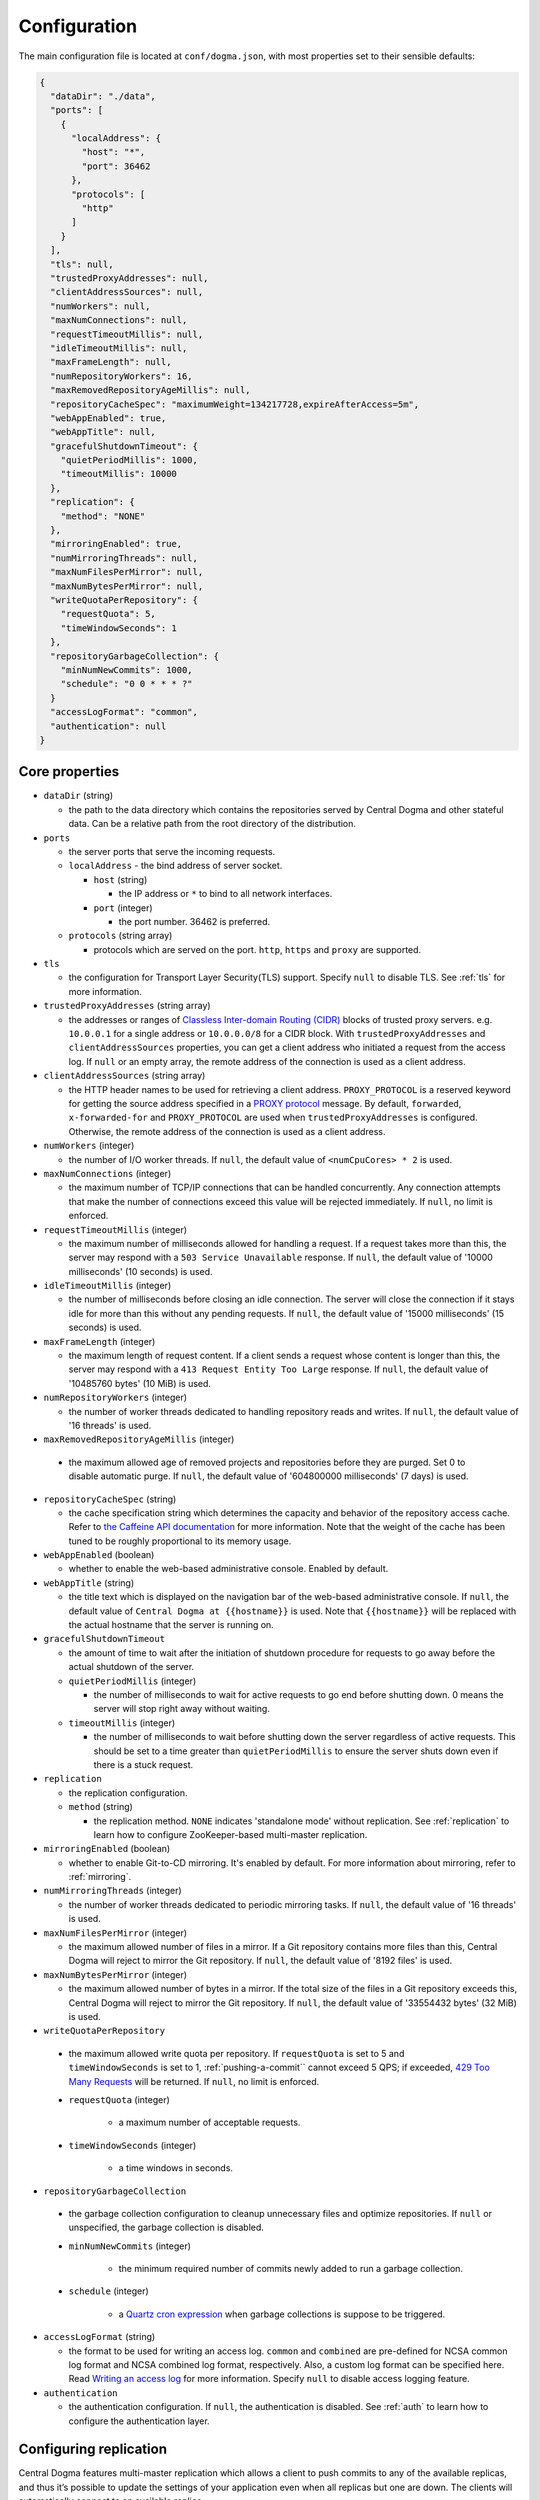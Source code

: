 .. _`Apache Shiro`: https://shiro.apache.org/
.. _`the Caffeine API documentation`: https://static.javadoc.io/com.github.ben-manes.caffeine/caffeine/2.6.2/com/github/benmanes/caffeine/cache/CaffeineSpec.html

.. _setup-configuration:

Configuration
=============
The main configuration file is located at ``conf/dogma.json``, with most properties set to their sensible
defaults:

.. code-block:: json

    {
      "dataDir": "./data",
      "ports": [
        {
          "localAddress": {
            "host": "*",
            "port": 36462
          },
          "protocols": [
            "http"
          ]
        }
      ],
      "tls": null,
      "trustedProxyAddresses": null,
      "clientAddressSources": null,
      "numWorkers": null,
      "maxNumConnections": null,
      "requestTimeoutMillis": null,
      "idleTimeoutMillis": null,
      "maxFrameLength": null,
      "numRepositoryWorkers": 16,
      "maxRemovedRepositoryAgeMillis": null,
      "repositoryCacheSpec": "maximumWeight=134217728,expireAfterAccess=5m",
      "webAppEnabled": true,
      "webAppTitle": null,
      "gracefulShutdownTimeout": {
        "quietPeriodMillis": 1000,
        "timeoutMillis": 10000
      },
      "replication": {
        "method": "NONE"
      },
      "mirroringEnabled": true,
      "numMirroringThreads": null,
      "maxNumFilesPerMirror": null,
      "maxNumBytesPerMirror": null,
      "writeQuotaPerRepository": {
        "requestQuota": 5,
        "timeWindowSeconds": 1
      },
      "repositoryGarbageCollection": {
        "minNumNewCommits": 1000,
        "schedule": "0 0 * * * ?"
      }
      "accessLogFormat": "common",
      "authentication": null
    }

Core properties
---------------
- ``dataDir`` (string)

  - the path to the data directory which contains the repositories served by Central Dogma and
    other stateful data. Can be a relative path from the root directory of the distribution.

- ``ports``

  - the server ports that serve the incoming requests.
  - ``localAddress`` - the bind address of server socket.

    - ``host`` (string)

      - the IP address or ``*`` to bind to all network interfaces.

    - ``port`` (integer)

      - the port number. 36462 is preferred.

  - ``protocols`` (string array)

    - protocols which are served on the port. ``http``, ``https`` and ``proxy`` are supported.

- ``tls``

  - the configuration for Transport Layer Security(TLS) support. Specify ``null`` to disable TLS.
    See :ref:`tls` for more information.

- ``trustedProxyAddresses`` (string array)

  - the addresses or ranges of `Classless Inter-domain Routing (CIDR) <https://tools.ietf.org/html/rfc4632>`_
    blocks of trusted proxy servers. e.g. ``10.0.0.1`` for a single address or ``10.0.0.0/8`` for a CIDR block.
    With ``trustedProxyAddresses`` and ``clientAddressSources`` properties, you can get a client address
    who initiated a request from the access log. If ``null`` or an empty array, the remote address of
    the connection is used as a client address.

- ``clientAddressSources`` (string array)

  - the HTTP header names to be used for retrieving a client address. ``PROXY_PROTOCOL`` is a reserved keyword
    for getting the source address specified in a
    `PROXY protocol <https://www.haproxy.org/download/1.8/doc/proxy-protocol.txt>`_ message.
    By default, ``forwarded``, ``x-forwarded-for`` and ``PROXY_PROTOCOL`` are used when
    ``trustedProxyAddresses`` is configured. Otherwise, the remote address of the connection is used
    as a client address.

- ``numWorkers`` (integer)

  - the number of I/O worker threads. If ``null``, the default value of ``<numCpuCores> * 2``
    is used.

- ``maxNumConnections`` (integer)

  - the maximum number of TCP/IP connections that can be handled concurrently.
    Any connection attempts that make the number of connections exceed this value will be rejected immediately.
    If ``null``, no limit is enforced.

- ``requestTimeoutMillis`` (integer)

  - the maximum number of milliseconds allowed for handling a request.
    If a request takes more than this, the server may respond with a ``503 Service Unavailable`` response.
    If ``null``, the default value of '10000 milliseconds' (10 seconds) is used.

- ``idleTimeoutMillis`` (integer)

  - the number of milliseconds before closing an idle connection.
    The server will close the connection if it stays idle for more than this without any pending requests.
    If ``null``, the default value of '15000 milliseconds' (15 seconds) is used.

- ``maxFrameLength`` (integer)

  - the maximum length of request content. If a client sends a request whose content
    is longer than this, the server may respond with a ``413 Request Entity Too Large`` response.
    If ``null``, the default value of '10485760 bytes' (10 MiB) is used.

- ``numRepositoryWorkers`` (integer)

  - the number of worker threads dedicated to handling repository reads and writes.
    If ``null``, the default value of '16 threads' is used.

- ``maxRemovedRepositoryAgeMillis`` (integer)

 - the maximum allowed age of removed projects and repositories before they are purged.
   Set 0 to disable automatic purge.
   If ``null``, the default value of '604800000 milliseconds' (7 days) is used.

- ``repositoryCacheSpec`` (string)

  - the cache specification string which determines the capacity and behavior of the repository
    access cache. Refer to `the Caffeine API documentation`_ for more information.
    Note that the weight of the cache has been tuned to be roughly proportional to its memory usage.

- ``webAppEnabled`` (boolean)

  - whether to enable the web-based administrative console. Enabled by default.

- ``webAppTitle`` (string)

  - the title text which is displayed on the navigation bar of the web-based administrative console.
    If ``null``, the default value of ``Central Dogma at {{hostname}}`` is used. Note that ``{{hostname}}``
    will be replaced with the actual hostname that the server is running on.

- ``gracefulShutdownTimeout``

  - the amount of time to wait after the initiation of shutdown procedure for requests to go away before
    the actual shutdown of the server.
  - ``quietPeriodMillis`` (integer)

    - the number of milliseconds to wait for active requests to go end before shutting down.
      0 means the server will stop right away without waiting.

  - ``timeoutMillis`` (integer)

    - the number of milliseconds to wait before shutting down the server regardless of active requests.
      This should be set to a time greater than ``quietPeriodMillis`` to ensure the server shuts down
      even if there is a stuck request.

- ``replication``

  - the replication configuration.
  - ``method`` (string)

    - the replication method. ``NONE`` indicates 'standalone mode' without replication. See :ref:`replication`
      to learn how to configure ZooKeeper-based multi-master replication.

- ``mirroringEnabled`` (boolean)

  - whether to enable Git-to-CD mirroring. It's enabled by default. For more information about mirroring,
    refer to :ref:`mirroring`.

- ``numMirroringThreads`` (integer)

  - the number of worker threads dedicated to periodic mirroring tasks. If ``null``, the default value of
    '16 threads' is used.

- ``maxNumFilesPerMirror`` (integer)

  - the maximum allowed number of files in a mirror. If a Git repository contains more files than this,
    Central Dogma will reject to mirror the Git repository. If ``null``, the default value of '8192 files'
    is used.

- ``maxNumBytesPerMirror`` (integer)

  - the maximum allowed number of bytes in a mirror. If the total size of the files in a Git repository exceeds
    this, Central Dogma will reject to mirror the Git repository. If ``null``, the default value of
    '33554432 bytes' (32 MiB) is used.

-  ``writeQuotaPerRepository``

  - the maximum allowed write quota per repository. If ``requestQuota`` is set to 5 and
    ``timeWindowSeconds`` is set to 1, :ref:`pushing-a-commit`` cannot exceed 5 QPS; if exceeded,
    `429 Too Many Requests <https://developer.mozilla.org/en-US/docs/Web/HTTP/Status/429>`_ will be returned.
    If ``null``, no limit is enforced.

  - ``requestQuota`` (integer)

     - a maximum number of acceptable requests.

  - ``timeWindowSeconds`` (integer)

     - a time windows in seconds.

-  ``repositoryGarbageCollection``

  -  the garbage collection configuration to cleanup unnecessary files and optimize repositories.
     If ``null`` or unspecified, the garbage collection is disabled.

  - ``minNumNewCommits`` (integer)

     - the minimum required number of commits newly added to run a garbage collection.

  - ``schedule`` (integer)

     - a `Quartz cron expression <https://www.quartz-scheduler.org/documentation/quartz-2.3.0/tutorials/crontrigger.html>`_
       when garbage collections is suppose to be triggered.

- ``accessLogFormat`` (string)

  - the format to be used for writing an access log. ``common`` and ``combined`` are pre-defined for NCSA
    common log format and NCSA combined log format, respectively. Also, a custom log format can be specified
    here. Read `Writing an access log <https://line.github.io/armeria/docs/server-access-log>`_ for more
    information. Specify ``null`` to disable access logging feature.

- ``authentication``

  - the authentication configuration. If ``null``, the authentication is disabled.
    See :ref:`auth` to learn how to configure the authentication layer.

.. _replication:

Configuring replication
-----------------------
Central Dogma features multi-master replication which allows a client to push commits to any of the available
replicas, and thus it’s possible to update the settings of your application even when all replicas but one are
down. The clients will automatically connect to an available replica.

.. note::

    Central Dogma implements multi-master replication by embedding `Apache ZooKeeper <https://zookeeper.apache.org>`_.
    You may find it useful to have some prior administrative knowledge of ZooKeeper although it is not required.
    For more information about ZooKeeper administration, see
    `ZooKeeper administrator's guide <https://zookeeper.apache.org/doc/r3.4.10/zookeeperAdmin.html>`_

To enable replication, you need to update the ``replication`` section of ``conf/dogma.json``. The following
example shows the configuration of the first replica in a 3-replica cluster:

.. code-block:: json

    {
      ...
      "replication" : {
        "method": "ZOOKEEPER",
        "serverId": 1,
        "servers": {
          "1": {
            "host": "replica1.example.com",
            "quorumPort": 36463,
            "electionPort": 36464,
            "groupId": null,
            "weight": null,
          },
          "2": {
            "host": "replica2.example.com",
            "quorumPort": 36463,
            "electionPort": 36464,
            "groupId": null,
            "weight": null,
          },
          "3": {
            "host": "replica3.example.com",
            "quorumPort": 36463,
            "electionPort": 36464,
            "groupId": null,
            "weight": null,
          }
        },
        "secret": "JqJAkZ!oZ6MNx4rBpIH8M*yuVWXDULgR",
        "additionalProperties": {},
        "timeoutMillis": null,
        "numWorkers": null,
        "maxLogCount": null,
        "minLogAgeMillis": null
      }
    }

- ``method`` (string)

  - the replication method. ``ZOOKEEPER`` indicates Central Dogma will provide multi-master replication by
    embedding Apache ZooKeeper.

- ``serverId`` (integer)

  - the unique positive integer ID of the replica. Be careful not to use a duplicate ID or not to change
    this value after joining the cluster. If ``null`` or unspecified, the ``serverId`` is auto-detected
    from the server list in the ``servers`` section.

    .. note::

        Internally, this value is used as the ``myid`` of the embedded ZooKeeper peer.

- ``servers``

  - a map whose key is the ``serverId`` of a replica in the cluster and whose value is a map which
    contains the properties required to connect to each other:

    - ``host`` (string)

      - the host name or IP address of the replica

    - ``quorumPort`` (integer)

      - the TCP/IP port number which is used by ZooKeeper for reaching consensus

    - ``electionPort`` (integer)

      - the TCP/IP port number which is used by ZooKeeper for leader election

    - ``groupId`` (integer)

      - the group ID which is used by ZooKeeper for
        `hierarchical quorums <https://zookeeper.apache.org/doc/r3.5.8/zookeeperHierarchicalQuorums.html>`_
        If ``null`` or unspecified, hierarchical quorums are disabled.

    - ``weight`` (integer)

      - the weight of the replica which is used by ZooKeeper for hierarchical quorums
        If ``null`` or unspecified, ``1`` is used by default.
        If ``groupId`` is ``null``, this value will be ignored.

  - It is highly recommended to have more than 3, preferably odd number of, replicas because the consensus
    algorithm requires more than half of all replicas to agree with each other to function correctly.
    If you had 2 replicas, losing just one replica would make your cluster stop to function.

    .. note::

       See `here <http://bytecontinnum.com/2016/09/zookeeper-always-configured-odd-number-nodes/>`_ or
       `here <https://www.quora.com/HBase-Why-we-run-zookeeper-with-odd-number-of-instance>`_ if you are
       curious why odd number of replicas are preferred over even number of replicas.

- ``secret`` (string)

  - the secret string which is used for replicas to authenticate each other. The replicas in the same
    cluster must have the same secret. If ``null`` or unspecified, the default value of ``ch4n63m3``
    is used.

- ``additionalProperties`` (map of string key-value pairs)

  - ZooKeeper configuration properties such as ``initLimit`` and ``syncLimit``. It is recommended to
    leave this property empty because Central Dogma sets the sensible defaults.

- ``timeoutMillis`` (integer)

  - the ZooKeeper timeout, in milliseconds. If ``null`` or unspecified, the default value of
    '1000 milliseconds' (1 second) is used.

- ``numWorkers`` (integer)

  - the number of worker threads dedicated for replication. If ``null`` or unspecified, the default value
    of '16 threads' is used.

- ``maxLogCount`` (integer)

  - the maximum number of log items to keep in ZooKeeper. Note that the log entries will still not be removed
    if they are younger than ``minLogAgeMillis``. If ``null`` or unspecified, the default value of
    '1024 log entries' is used.

- ``minLogAgeMillis`` (integer)

  - the minimum allowed age of log items before they are removed from ZooKeeper. If ``null`` or unspecified,
    the default value of '86400000 milliseconds' (1 day) is used.

.. _tls:

Configuring TLS
---------------
Central Dogma supports TLS for its API and web pages. To enable TLS, a user may configure ``tls`` property
in ``dogma.json`` as follows.

.. code-block:: json

    {
      "dataDir": "./data",
      "ports": [
        {
          "localAddress": {
            "host": "*",
            "port": 36462
          },
          "protocols": [
            "https"
          ]
        }
      ],
      "tls": {
        "keyCertChainFile": "./cert/centraldogma.crt",
        "keyFile": "./cert/centraldogma.key",
        "keyPassword": null
      },
      "trustedProxyAddresses": null,
      "clientAddressSources": null,
      "numWorkers": null,
      "maxNumConnections": null,
      "requestTimeoutMillis": null,
      "idleTimeoutMillis": null,
      "maxFrameLength": null,
      "numRepositoryWorkers": 16,
      "repositoryCacheSpec": "maximumWeight=134217728,expireAfterAccess=5m",
      "webAppEnabled": true,
      "webAppTitle": null,
      "gracefulShutdownTimeout": {
        "quietPeriodMillis": 1000,
        "timeoutMillis": 10000
      },
      "replication": {
        "method": "NONE"
      },
      "mirroringEnabled": true,
      "numMirroringThreads": null,
      "maxNumFilesPerMirror": null,
      "maxNumBytesPerMirror": null,
      "accessLogFormat": "common",
      "authentication": null
    }

- ``tls``

  - the configuration for TLS support. It will be applied to the port which is configured with ``https``
    protocol. If ``null``, a self-signed certificate will be generated for ``https`` protocol.
  - ``keyCertChainFile`` (string)

    - the path to the certificate chain file.

  - ``keyFile`` (string)

    - the path to the private key file.

  - ``keyPassword`` (string)

    - the password of the private key file. Specify ``null`` if no password is set. Note that ``null``
      (no password) and ``"null"`` (password is 'null') are different.

If you run your Central Dogma with TLS, you need to enable TLS on the client side as well. In case of
Java client, call the ``useTls()`` method when building a ``CentralDogma`` instance:

.. code-block:: java

    CentralDogma dogma = new ArmeriaCentralDogmaBuilder()
            .host("centraldogma.example.com", 8443)
            .accessToken("appToken-********")
            .useTls()
            .build();
